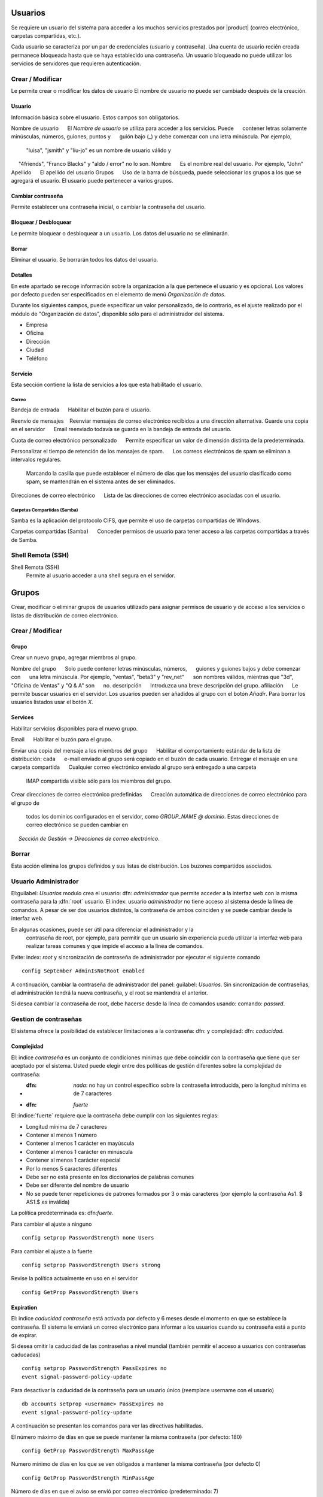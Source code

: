 ======
Usuarios
======

Se requiere un usuario del sistema para acceder a los muchos servicios prestados por |product| (correo electrónico, carpetas compartidas, etc.). 

Cada usuario se caracteriza por un par de credenciales (usuario y 
contraseña). Una cuenta de usuario recién creada permanece bloqueada hasta que se haya establecido una contraseña. Un usuario bloqueado no puede utilizar los servicios de servidores que requieren autenticación.

Crear / Modificar 
=============== 

Le permite crear o modificar los datos de usuario El nombre de usuario no puede 
ser cambiado después de la creación. 

Usuario 
------ 

Información básica sobre el usuario. Estos campos son obligatorios. 

Nombre de usuario 
     El *Nombre de usuario* se utiliza para acceder a los servicios. Puede 
     contener letras solamente minúsculas, números, guiones, puntos y 
     guión bajo (_) y debe comenzar con una letra minúscula. Por ejemplo,
     "luisa", "jsmith" y "liu-jo" es un nombre de usuario válido y 
     "4friends", "Franco Blacks" y "aldo / error" no lo son. 
Nombre 
     Es el nombre real del usuario. Por ejemplo, "John"
Apellido 
     El apellido del usuario 
Grupos 
     Uso de la barra de búsqueda, puede seleccionar los grupos a los que se agregará el usuario. El usuario puede pertenecer a varios grupos. 

Cambiar contraseña 
--------------- 

Permite establecer una contraseña inicial, o cambiar la contraseña del usuario. 

Bloquear / Desbloquear 
---------------- 

Le permite bloquear o desbloquear a un usuario. Los datos del usuario 
no se eliminarán. 

Borrar 
------- 

Eliminar el usuario. Se borrarán todos los datos del usuario.

Detalles
--------

En este apartado se recoge información sobre la organización a la que 
pertenece el usuario y es opcional. Los valores por defecto pueden ser 
especificados en  el elemento de menú *Organización de datos*. 

Durante los siguientes campos, puede especificar un valor personalizado, 
de lo contrario, es el ajuste realizado por el módulo de "Organización de datos", disponible sólo para el administrador del sistema. 

* Empresa 
* Oficina 
* Dirección 
* Ciudad 
* Teléfono 


Servicio 
------- 

Esta sección contiene la lista de servicios a los que esta habilitado
el usuario.


Correo
^^^^
Bandeja de entrada 
     Habilitar el buzón para el usuario. 

Reenvío de mensajes 
   Reenviar mensajes de correo electrónico recibidos a una dirección alternativa. 
Guarde una copia en el servidor 
     Email reenviado todavía se guarda en la bandeja de entrada del usuario. 

Cuota de correo electrónico personalizado 
     Permite especificar un valor de dimensión distinta de la predeterminada. 

Personalizar el tiempo de retención de los mensajes de spam. 
     Los correos electrónicos de spam se eliminan a intervalos regulares.
     Marcando la casilla que puede establecer el número de días que los mensajes
     del usuario  clasificado como spam, se mantendrán en el sistema
     antes de ser eliminados. 

Direcciones de correo electrónico 
     Lista de las direcciones de correo electrónico asociadas con el usuario.


Carpetas Compartidas (Samba)
^^^^^^^^^^^^^^^^^^^^^^

Samba es la aplicación del protocolo CIFS, que permite el uso de 
carpetas compartidas de Windows. 

Carpetas compartidas (Samba) 
     Conceder permisos de usuario para tener acceso a las carpetas compartidas a      través de Samba. 

Shell Remota (SSH)
==================

Shell Remota (SSH)
   Permite al usuario acceder a una shell segura en el servidor.

======
Grupos
======

Crear, modificar o eliminar grupos de usuarios 
utilizado para asignar permisos de usuario y de acceso a los servicios 
o listas de distribución de correo electrónico.

Crear / Modificar
===============

Grupo
-------------

Crear un nuevo grupo, agregar miembros al grupo. 


Nombre del grupo 
     Solo puede contener letras minúsculas, números, 
     guiones y guiones bajos y debe comenzar con 
     una letra minúscula. Por ejemplo, "ventas", "beta3" y "rev_net" 
     son nombres válidos, mientras que "3d", "Oficina de Ventas" y "Q & A" son 
     no. 
descripción 
     Introduzca una breve descripción del grupo. 
afiliación 
     Le permite buscar usuarios en el servidor. Los usuarios pueden ser añadidos al grupo con el botón *Añadir*. Para borrar los usuarios listados usar el botón 
*X*. 


Services
--------
Habilitar servicios disponibles para el nuevo grupo. 

Email 
     Habilitar el buzón para el grupo.

   
Enviar una copia del mensaje a los miembros del grupo 
     Habilitar el comportamiento estándar de la lista de distribución: cada 
     e-mail enviado al grupo será copiado en el buzón de cada usuario. 
Entregar el mensaje en una carpeta compartida 
     Cualquier correo electrónico enviado al grupo será entregado a una carpeta
     IMAP compartida visible sólo para los miembros del grupo. 
Crear direcciones de correo electrónico predefinidas 
     Creación automática de direcciones de correo electrónico para el grupo de 
     todos los dominios configurados en el servidor, como *GROUP_NAME @ dominio*.     Estas direcciones de correo electrónico se pueden cambiar en 
     *Sección de Gestión -> Direcciones de correo electrónico*.

Borrar
======

Esta acción elimina los grupos definidos y sus listas de distribución.
Los buzones compartidos asociados.


.. _admin-user:

Usuario Administrador
==================

El:guilabel: `Usuarios` modulo crea el usuario: dfn: `administrador` que permite acceder a la interfaz web con la misma contraseña para la :dfn:`root` usuario. 
El:index: usuario `administrador` no tiene acceso al sistema desde la línea de comandos. 
A pesar de ser dos usuarios distintos, la contraseña de ambos coinciden y se puede cambiar desde la interfaz web. 

En algunas ocasiones, puede ser útil para diferenciar el administrador y la
 contraseña de root, por ejemplo, para permitir que un usuario sin experiencia pueda utilizar la interfaz web para realizar tareas comunes y que impide el acceso a la línea de comandos. 

Evite: index: `root` y sincronización de contraseña de administrador por ejecutar el siguiente comando :: 

 config September AdminIsNotRoot enabled

A continuación, cambiar la contraseña de administrador del panel: guilabel: `Usuarios`. Sin sincronización de contraseñas, el administración tendrá la nueva      contraseña, y el root  se mantendra el anterior.

Si desea cambiar la contraseña de root, debe hacerse desde la línea de comandos usando: comando: `passwd`.

Gestion de contraseñas 
===================

El sistema ofrece la posibilidad de establecer limitaciones a la contraseña: dfn: y complejidad: dfn:  `caducidad`.

Complejidad
-----------

El: indice `contraseña` es un conjunto de condiciones minimas que debe coincidir con la contraseña que tiene que ser aceptado por el sistema. 
Usted puede elegir entre dos políticas de gestión diferentes sobre la complejidad de contraseña:

* :dfn: `nada`: no hay un control específico sobre la contraseña introducida, pero la longitud mínima es de 7 caracteres 
* :dfn: `fuerte`

El :indice:`fuerte` requiere que la contraseña debe cumplir con las siguientes reglas:

* Longitud mínima de 7 caracteres 
* Contener al menos 1 número 
* Contener al menos 1 carácter en mayúscula 
* Contener al menos 1 carácter en minúscula 
* Contener al menos 1 carácter especial 
* Por lo menos 5 caracteres diferentes 
* Debe ser no está presente en los diccionarios de palabras comunes 
* Debe ser diferente del nombre de usuario 
* No se puede tener repeticiones de patrones formados por 3 o más caracteres (por ejemplo la  contraseña As1. $ AS1.$ es inválida) 

La política predeterminada es: dfn:`fuerte`.

Para cambiar el ajuste a ninguno ::

  config setprop PasswordStrength none Users

Para cambiar el ajuste a la fuerte ::

  config setprop PasswordStrength Users strong

Revise la política actualmente en uso en el servidor ::

  config GetProp PasswordStrength Users

Expiration
----------

El: indice `caducidad contraseña` está activada por defecto y 6 meses desde el momento en que se establece la contraseña. 
El sistema le enviará un correo electrónico para informar a los usuarios cuando su contraseña está a punto de expirar. 

.. nota:: El sistema se referirá a la fecha del último cambio de contraseña, 
       cualquiera que sea anterior más de 6 meses, el servidor enviará un correo        electrónico para indicar que la contraseña ha caducado.  
       En este caso es necesario cambiar la contraseña de usuario. 
       Por ejemplo, si el último cambio de contraseña se hizo en enero, y la activación de la fecha límite en octubre, el sistema asumirá la contraseña cambió en enero ha caducado, y notificar al usuario.

Si desea omitir la caducidad de las contraseñas a nivel mundial (también permitir el acceso a usuarios con contraseñas caducadas) :: 

  config setprop PasswordStrength PassExpires no
  event signal-password-policy-update

Para desactivar la caducidad de la contraseña para un usuario único (reemplace username con el usuario) ::

  db accounts setprop <username> PassExpires no
  event signal-password-policy-update


A continuación se presentan los comandos para ver las directivas habilitadas. 

El número máximo de días en que se puede mantener la misma contraseña (por defecto: 180) ::

  config GetProp PasswordStrength MaxPassAge




Numero minimo de días en los que se ven obligados a mantener la misma contraseña (por defecto 0) ::

  config GetProp PasswordStrength MinPassAge


Número de días en que el aviso se envió por correo electrónico (predeterminado: 7) ::

  config GetProp PasswordStrength PassWarning


Para cambiar los parámetros que reemplazan el: comando: `GetProp` comando con: comando: `setprop`, 
a continuación, agregue el valor deseado en el extremo de la línea. Finalmente aplicar nuevas configuraciones ::

  event signal-password-policy-update



Por ejemplo, para cambiar al 5 "Número de días en que el aviso es enviado por correo electrónico" ::

 config setprop PasswordStrength PassWarning 5
 event signal-password-policy-update



Efectos de la contraseña caducada 
^^^^^^^^^^^^^^^^^^^^^^^^^^^^^^^^^


Después de caducidad de la contraseña, el usuario será capaz de leer y enviar correos electrónicos, pero ya no puede acceder a las carpetas e impresoras (Samba) compartidas o otro equipo si el equipo es parte del dominio.  


Contraseña de dominio
---------------------

Si el sistema está configurado como controlador de dominio, los usuarios pueden cambiar su contraseña utilizando las herramientas de Windows. 

En este último caso no se puede establecer contraseñas más cortas que 6 *caracteres*, independientemente de las directivas de servidor. Windows realiza comprobaciones preliminares y envía la contraseña al servidor en el que se evalúan las políticas habilitadas.
